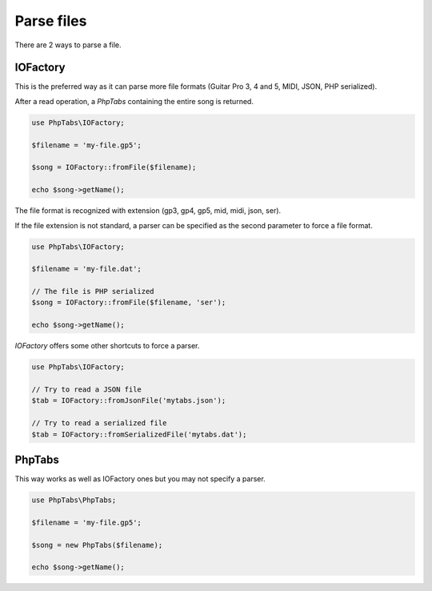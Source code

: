 .. _parse.files:

===========
Parse files
===========

There are 2 ways to parse a file.

IOFactory
=========

This is the preferred way as it can parse more file formats (Guitar Pro
3, 4 and 5, MIDI, JSON, PHP serialized).

After a read operation, a `PhpTabs` containing the entire song is
returned.

.. code-block:: php

    use PhpTabs\IOFactory;

    $filename = 'my-file.gp5';

    $song = IOFactory::fromFile($filename);

    echo $song->getName();

The file format is recognized with extension (gp3, gp4, gp5, mid, midi,
json, ser).

If the file extension is not standard, a parser can be specified as the
second parameter to force a file format.

.. code-block:: php

    use PhpTabs\IOFactory;

    $filename = 'my-file.dat';

    // The file is PHP serialized
    $song = IOFactory::fromFile($filename, 'ser');

    echo $song->getName();

`IOFactory` offers some other shortcuts to force a parser.

.. code-block:: php

    use PhpTabs\IOFactory;

    // Try to read a JSON file
    $tab = IOFactory::fromJsonFile('mytabs.json');

    // Try to read a serialized file
    $tab = IOFactory::fromSerializedFile('mytabs.dat');


PhpTabs
=======

This way works as well as IOFactory ones but you may not specify a
parser.

.. code-block:: php

    use PhpTabs\PhpTabs;

    $filename = 'my-file.gp5';

    $song = new PhpTabs($filename);

    echo $song->getName();

